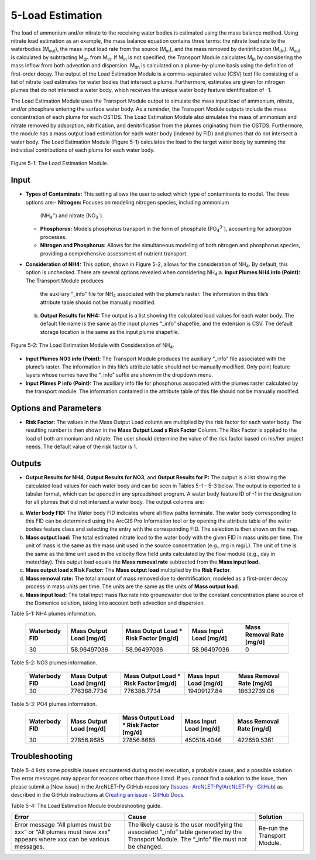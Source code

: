 .. _loadestimation:

5-Load Estimation
=================

The load of ammonium and/or nitrate to the receiving water bodies is
estimated using the mass balance method. Using nitrate load estimation
as an example, the mass balance equation contains three terms: the
nitrate load rate to the waterbodies (M\ :sub:`out`), the mass input
load rate from the source (M\ :sub:`in`), and the mass removed by
denitrification (M\ :sub:`dn`). M\ :sub:`out` is calculated by
subtracting M\ :sub:`dn` from M\ :sub:`in`. If M­\ :sub:`in` is not
specified, the Transport Module calculates M\ :sub:`in` by considering
the mass inflow from both advection and dispersion. M\ :sub:`dn` is
calculated on a plume-by-plume basis using the definition of first-order
decay. The output of the Load Estimation Module is a comma-separated
value (CSV) text file consisting of a list of nitrate load estimates for
water bodies that intersect a plume. Furthermore, estimates are given
for nitrogen plumes that do not intersect a water body, which receives
the unique water body feature identification of -1.

The Load Estimation Module uses the Transport Module output to simulate
the mass input load of ammonium, nitrate, and/or phosphare entering the 
surface water body. As a reminder, the Transport Module outputs include 
the mass concentration of each plume for each OSTDS. The Load Estimation 
Module also simulates the mass of ammonium and nitrate removed by adsorption,
nitrification, and denitrification from the plumes originating from the
OSTDS. Furthermore, the module has a mass output load estimation for
each water body (indexed by FID) and plumes that do not intersect a
water body. The Load Estimation Module (Figure 5-1) calculates the load
to the target water body by summing the individual contributions of each
plume for each water body.

.. figure:: ./media/loadestimationMedia/media/image1.png
   :align: center
   :alt: A screenshot of a computer screen Description automatically generated

   Figure 5-1: The Load Estimation Module.

Input
-----

-  **Types of Contaminats:** This setting allows the user to select which type 
   of contaminants to model. The three options are:\ 
   -  **Nitrogen:** Focuses on modeling nitrogen species, including ammonium 
      (NH\ :sub:`4`\ :sup:`+`) and nitrate (NO\ :sub:`3`\ :sup:`-`).\    
   -  **Phosphorus:** Models phosphorus transport in the form of phosphate 
      (PO\ :sub:`4`\ :sup:`3-`), accounting for adsorption processes.\    
   -  **Nitrogen and Phosphorus:** Allows for the simultaneous modeling of 
      both nitrogen and phosphorus species, providing a comprehensive assessment 
      of nutrient transport.\ 
-  **Consideration of NH\ 4:** This option, shown in Figure 5-2, allows
   for the consideration of NH\ :sub:`4`. By default, this option is
   unchecked. There are several options revealed when considering NH\ :sub:`4`:\ 
   a. **Input Plumes NH\ 4 info (Point):** The Transport Module produces
      the auxiliary “\_info” file for NH\ :sub:`4` associated with the
      plume’s raster. The information in this file’s attribute table should
      not be manually modified.\ 
   b. **Output Results for NH\ 4:** The output is a list showing the
      calculated load values for each water body. The default file name is
      the same as the input plumes “\_info” shapefile, and the extension
      is CSV. The default storage location is the same as the input plume
      shapefile.

.. figure:: ./media/loadestimationMedia/media/image2.png
   :align: center
   :alt: A screenshot of a computer Description automatically generated

   Figure 5-2: The Load Estimation Module with Consideration of NH\ :sub:`4`.

-  **Input Plumes NO\ 3 info (Point)**: The Transport Module produces the
   auxiliary “\_info” file associated with the plume’s raster. The
   information in this file’s attribute table should not be manually
   modified. Only point feature layers whose names have the “\_info” suffix
   are shown in the dropdown menu.\ 
-  **Input Plimes P info (Point):** The auxiliary info file for phosphorus associated 
   with the plumes raster calculated by the transport module. The information 
   contained in the attribute table of this file should not be manually modified.\ 


Options and Parameters
----------------------

-  **Risk Factor:** The values in the Mass Output Load column are
   multiplied by the risk factor for each water body. The resulting number
   is then shown in the **Mass Output Load x Risk Factor** Column. The Risk
   Factor is applied to the load of both ammonium and nitrate. The user
   should determine the value of the risk factor based on his/her project
   needs. The default value of the risk factor is 1.

Outputs
-------

-  **Output Results for NH\ 4**, **Output Results for NO\ 3**, and 
   **Output Results for P:** The output is a list showing the calculated 
   load values for each water body and can be seen in Tables 5-1 - 5-3 below. 
   The output is exported to a tabular format, which can be opened in any 
   spreadsheet program. A water body feature ID of -1 in the designation 
   for all plumes that did not intersect a water body. The output columns are:\ 
a. **Water body FID:** The Water body FID indicates where all flow paths
   terminate. The water body corresponding to this FID can be determined
   using the ArcGIS Pro Information tool or by opening the attribute table
   of the water bodies feature class and selecting the entry with the
   corresponding FID. The selection is then shown on the map.\ 
b. **Mass output load:** The total estimated nitrate load to the water
   body with the given FID in mass units per time. The unit of mass is the
   same as the mass unit used in the source concentration (e.g., mg in mg/L).
   The unit of time is the same as the time unit used in the velocity flow
   field units calculated by the flow module (e.g., day in meter/day). This
   output load equals the **Mass removal rate** subtracted from the **Mass
   input load.** \ 
c. **Mass output load x Risk Factor:** The **Mass output load**
   multiplied by the **Risk Factor**.\ 
d. **Mass removal rate:** The total amount of mass removed due to
   denitrification, modeled as a first-order decay process in mass units
   per time. The units are the same as the units of **Mass output load**.\ 
e. **Mass input load:** The total input mass flux rate into groundwater
   due to the constant concentration plane source of the Domenico solution,
   taking into account both advection and dispersion.

Table 5-1: NH4 plumes information.

   +----------------+-------------------------+--------------------------------+-------------------------+-----------------------+
   | Waterbody FID  | Mass Output Load [mg/d] | Mass Output Load * Risk Factor | Mass Input Load [mg/d]  | Mass Removal Rate     |
   |                |                         | [mg/d]                         |                         | [mg/d]                |
   +================+=========================+================================+=========================+=======================+
   |       30       |      58.96497036        |           58.96497036          |      58.96497036        |          0            |
   +----------------+-------------------------+--------------------------------+-------------------------+-----------------------+

Table 5-2: NO3 plumes information.

   +----------------+-------------------------+--------------------------------+-------------------------+-----------------------+
   | Waterbody FID  | Mass Output Load [mg/d] | Mass Output Load * Risk Factor | Mass Input Load [mg/d]  | Mass Removal Rate     |
   |                |                         | [mg/d]                         |                         | [mg/d]                |
   +================+=========================+================================+=========================+=======================+
   |       30       |      776388.7734        |          776388.7734           |     19409127.84         |     18632739.06       |
   +----------------+-------------------------+--------------------------------+-------------------------+-----------------------+

Table 5-3: PO4 plumes information.

   +----------------+-------------------------+--------------------------------+-------------------------+-----------------------+
   | Waterbody FID  | Mass Output Load [mg/d] | Mass Output Load * Risk Factor | Mass Input Load [mg/d]  | Mass Removal Rate     |
   |                |                         | [mg/d]                         |                         | [mg/d]                |
   +================+=========================+================================+=========================+=======================+
   |       30       |      27856.8685         |          27856.8685            |     450516.4046         |     422659.5361       |
   +----------------+-------------------------+--------------------------------+-------------------------+-----------------------+

Troubleshooting
---------------

Table 5-4 lists some possible issues encountered during model execution,
a probable cause, and a possible solution. The error messages may appear
for reasons other than those listed. If you cannot find a solution to
the issue, then please submit a [New issue] in the ArcNLET-Py GitHub
repository (`Issues · ArcNLET-Py/ArcNLET-Py ·
GitHub <https://github.com/ArcNLET-Py/ArcNLET-Py/issues>`__) as
described in the GitHub instructions at `Creating an issue - GitHub
Docs <https://docs.github.com/en/issues/tracking-your-work-with-issues/creating-an-issue>`__.

Table 5-4: The Load Estimation Module troubleshooting guide.

+---------------------+-----------------------+-----------------------+
|    Error            |    Cause              |    Solution           |
+=====================+=======================+=======================+
| Error message “All  | The likely cause is   | Re-run the Transport  |
| plumes must be xxx” | the user modifying    | Module.               |
| or “All plumes must | the associated        |                       |
| have xxx” appears   | “\_info” table        |                       |
| where xxx can be    | generated by the      |                       |
| various messages.   | Transport Module. The |                       |
|                     | “\_info” file must    |                       |
|                     | not be changed.       |                       |
+---------------------+-----------------------+-----------------------+
